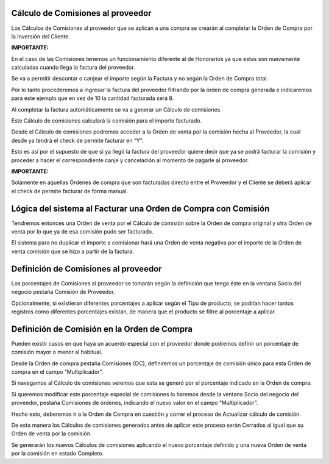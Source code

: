 .. |Calculo Comisiones OC| image:: resource/calculo-de-comisiones-oc.png
.. |Comision de Proveedor Ventana SDN| image:: resource/comision-de-proveedor-socio-del-negocio.png
.. |Definicion Comision en OC| image:: resource/definicion-comision-en-oc.png
.. |Gif Completar Factura Proveedor| image:: resource/gif-completar-factura-proveedor.gif
.. |Gif Completar OC| image:: resource/gif-completar-oc.gif
.. |Gif Ingresar Factura Proveedor| image:: resource/gif-ingresar-factura-proveedor.gif
.. |Modificar Porcentaje Especial de Comision| image:: resource/modificar-porcentaje-especial-de-comision.png
.. |OV Comision Proveedor Permite Facturar| image:: resource/ov-comision-proveedor-permite-facturar.png
.. |OV Comision Proveedor| image:: resource/ov-comision-proveedor.png
.. |OV Negativa| image:: resource/ov-negativa.png

**Cálculo de Comisiones al proveedor**
~~~~~~~~~~~~~~~~~~~~~~~~~~~~~~~~~~~~~~

Los Cálculos de Comisiones al proveedor que se aplican a una compra se
crearán al completar la Orden de Compra por la Inversión del Cliente.

|Gif Completar OC|

**IMPORTANTE:**

En el caso de las Comisiones tenemos un funcionamiento diferente al de
Honorarios ya que estas son nuevamente calculadas cuando llega la
factura del proveedor.

Se va a permitir descontar o canjear el importe según la Factura y no
según la Orden de Compra total.

Por lo tanto procederemos a ingresar la factura del proveedor filtrando
por la orden de compra generada e indicaremos para este ejemplo que en
vez de 10 la cantidad facturada será 8.

|Gif Ingresar Factura Proveedor|

Al completar la factura automáticamente se va a generar un Cálculo de
comisiones.

Este Cálculo de comisiones calculará la comisión para el importe
facturado.

|Gif Completar Factura Proveedor|

Desde el Cálculo de comisiones podremos acceder a la Orden de venta por
la comisión hecha al Proveedor, la cual desde ya tendrá el check de
permite facturar en “Y”.

Esto es así por el supuesto de que si ya llegó la factura del proveedor
quiere decir que ya se podrá facturar la comisión y proceder a hacer el
correspondiente canje y cancelación al momento de pagarle al proveedor.

|OV Comision Proveedor|

|OV Comision Proveedor Permite Facturar|

**IMPORTANTE:**

Solamente en aquellas Órdenes de compra que son facturadas directo entre
el Proveedor y el Cliente se deberá aplicar el check de permite facturar
de forma manual.

**Lógica del sistema al Facturar una Orden de Compra con Comisión**
~~~~~~~~~~~~~~~~~~~~~~~~~~~~~~~~~~~~~~~~~~~~~~~~~~~~~~~~~~~~~~~~~~~

Tendremos entonces una Orden de venta por el Cálculo de comisión sobre
la Orden de compra original y otra Orden de venta por lo que ya de esa
comisión pudo ser facturado.

El sistema para no duplicar el importe a comisionar hará una Orden de
venta negativa por el importe de la Orden de venta comisión que se hizo
a partir de la factura.

|OV Negativa|

**Definición de Comisiones al proveedor**
~~~~~~~~~~~~~~~~~~~~~~~~~~~~~~~~~~~~~~~~~

Los porcentajes de Comisiones al proveedor se tomarán según la
definición que tenga éste en la ventana Socio del negocio pestaña
Comisión de Proveedor.

|Comision de Proveedor Ventana SDN|

Opcionalmente, si existieran diferentes porcentajes a aplicar según el
Tipo de producto, se podrían hacer tantos registros como diferentes
porcentajes existan, de manera que el producto se filtre al porcentaje a
aplicar.

**Definición de Comisión en la Orden de Compra**
~~~~~~~~~~~~~~~~~~~~~~~~~~~~~~~~~~~~~~~~~~~~~~~~

Pueden existir casos en que haya un acuerdo especial con el proveedor
donde podremos definir un porcentaje de comisión mayor o menor al
habitual.

Desde la Orden de compra pestaña Comisiones (OC), definiremos un
porcentaje de comisión único para esta Orden de compra en el campo
“Multiplicador”.

|Definicion Comision en OC|

Si navegamos al Cálculo de comisiones veremos que esta se generó por el
porcentaje indicado en la Orden de compra:

|Calculo Comisiones OC|

Si queremos modificar este porcentaje especial de comisiones lo haremos
desde la ventana Socio del negocio del proveedor, pestaña Comisiones de
órdenes, indicando el nuevo valor en el campo “Multiplicador”.

|Modificar Porcentaje Especial de Comision|

Hecho esto, deberemos ir a la Orden de Compra en cuestión y correr el
proceso de Actualizar cálculo de comisión.

De esta manera los Cálculos de comisiones generados antes de aplicar
este proceso serán Cerrados al igual que su Orden de venta por la
comisión.

Se generarán los nuevos Cálculos de comisiones aplicando el nuevo
porcentaje definido y una nueva Orden de venta por la comisión en estado
Completo.
